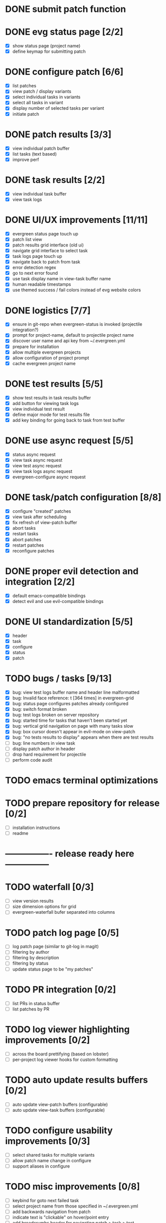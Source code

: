* DONE submit patch function
  CLOSED: [2020-10-27 Tue 14:19]

* DONE evg status page [2/2]
  CLOSED: [2020-10-27 Tue 19:51]
  - [X] show status page (project name)
  - [X] define keymap for submitting patch

* DONE configure patch [6/6]
  CLOSED: [2020-10-29 Thu 18:39]
  - [X] list patches
  - [X] view patch / display variants
  - [X] select individual tasks in variants
  - [X] select all tasks in variant
  - [X] display number of selected tasks per variant
  - [X] initiate patch

* DONE patch results [3/3]
  CLOSED: [2020-10-30 Fri 16:02]
  - [X] view individual patch buffer
  - [X] list tasks (text based)
  - [X] improve perf

* DONE task results [2/2]
  CLOSED: [2020-11-03 Tue 01:42]
  - [X] view individual task buffer
  - [X] view task logs

* DONE UI/UX improvements [11/11]
  CLOSED: [2020-11-28 Sat 00:33]
  - [X] evergreen status page touch up
  - [X] patch list view
  - [X] patch results grid interface (old ui)
  - [X] navigate grid interface to select task
  - [X] task logs page touch up
  - [X] navigate back to patch from task
  - [X] error detection regex
  - [X] go to next error found
  - [X] use task display name in view-task buffer name
  - [X] human readable timestamps
  - [X] use themed success / fail colors instead of evg website colors

* DONE logistics [7/7]
  - [X] ensure in git-repo when evergreen-status is invoked (projectile integration?)
  - [X] prompt for project-name, default to projectile project name
  - [X] discover user name and api key from ~/.evergreen.yml
  - [X] prepare for installation
  - [X] allow multiple evergreen projects
  - [X] allow configuration of project prompt
  - [X] cache evergreen project name

* DONE test results [5/5]
  CLOSED: [2020-12-02 Wed 02:19]
  - [X] show test results in task results buffer
  - [X] add button for viewing task logs
  - [X] view individual test result
  - [X] define major mode for test results file
  - [X] add key binding for going back to task from test buffer

* DONE use async request [5/5]
  CLOSED: [2020-12-05 Sat 03:01]
  - [X] status async request
  - [X] view task async request
  - [X] view test async request
  - [X] view task logs async request
  - [X] evergreen-configure async request

* DONE task/patch configuration [8/8]
  CLOSED: [2020-12-06 Sun 17:25]
  - [X] configure "created" patches
  - [X] view task after scheduling
  - [X] fix refresh of view-patch buffer
  - [X] abort tasks
  - [X] restart tasks
  - [X] abort patches
  - [X] restart patches
  - [X] reconfigure patches

* DONE proper evil detection and integration [2/2]
  CLOSED: [2020-12-07 Mon 01:23]
  - [X] default emacs-compatible bindings
  - [X] detect evil and use evil-compatible bindings

* DONE UI standardization [5/5]
  CLOSED: [2020-12-13 Sun 23:15]
  - [X] header
  - [X] task
  - [X] configure
  - [X] status
  - [X] patch

* TODO bugs / tasks [9/13]
  - [X] bug: view test logs buffer name and header line malformatted
  - [X] bug: Invalid face reference: t [364 times] in evergreen-grid
  - [X] bug: status page configures patches already configured
  - [X] bug: switch format broken
  - [X] bug: test logs broken on server repository
  - [X] bug: started time for tasks that haven't been started yet
  - [X] bug: vertical grid navigation on page with many tasks slow
  - [X] bug: box cursor doesn't appear in evil-mode on view-patch
  - [X] bug: "no tests results to display" appears when there are test results
  - [ ] bug: line numbers in view task
  - [ ] display patch author in header
  - [ ] drop hard requirement for projectile
  - [ ] perform code audit

* TODO emacs terminal optimizations

* TODO prepare repository for release [0/2]
  - [ ] installation instructions
  - [ ] readme

* ---------------- release ready here ---------------

* TODO waterfall [0/3]
  - [ ] view version results
  - [ ] size dimension options for grid
  - [ ] evergreen-waterfall bufer separated into columns

* TODO patch log page [0/5]
  - [ ] log patch page (similar to git-log in magit)
  - [ ] filtering by author
  - [ ] filtering by description
  - [ ] filtering by status
  - [ ] update status page to be "my patches"

* TODO PR integration [0/2]
  - [ ] list PRs in status buffer
  - [ ] list patches by PR

* TODO log viewer highlighting improvements [0/2]
  - [ ] across the board prettifying (based on lobster)
  - [ ] per-project log viewer hooks for custom formatting

* TODO auto update results buffers [0/2]
  - [ ] auto update view-patch buffers (configurable)
  - [ ] auto update view-task buffers (configurable)

* TODO configure usability improvements [0/3]
  - [ ] select shared tasks for multiple variants
  - [ ] allow patch name change in configure
  - [ ] support aliases in configure

* TODO misc improvements [0/8]
  - [ ] keybind for goto next failed task
  - [ ] select project name from those specified in ~/.evergreen.yml
  - [ ] add backwards navigation from patch
  - [ ] indicate text is "clickable" on hover/point entry
  - [ ] add breadcrumbs header for navigating patch > task > test
  - [ ] add finished time / time spent to tasks + patches
  - [ ] handle multiple executions

* TODO diffs


